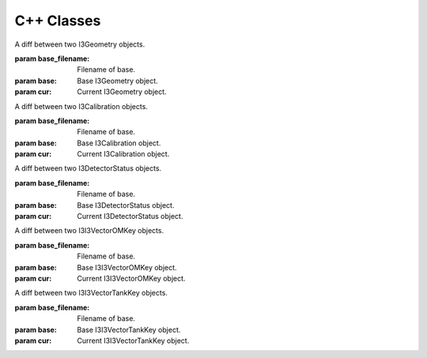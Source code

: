 C++ Classes
===========

.. module:: icecube.frame_object_diff

.. class:: I3GeometryDiff(base_filename,base,cur)
   :noindex:
   
   A diff between two I3Geometry objects.
   
   :param base_filename: Filename of base.
   :param base: Base I3Geometry object.
   :param cur: Current I3Geometry object.
   
   .. method:: unpack(base)
      :noindex:

      Unpack a diff using a base I3Geometry.
      
      :param base: Base I3Geometry object.
      :returns: Current I3Geometry object.

.. class:: I3CalibrationDiff(base_filename,base,cur)
   :noindex:
   
   A diff between two I3Calibration objects.
   
   :param base_filename: Filename of base.
   :param base: Base I3Calibration object.
   :param cur: Current I3Calibration object.
   
   .. method:: unpack(base)
      :noindex:
   
      Unpack a diff using a base I3Calibration.
      
      :param base: Base I3Calibration object.
      :returns: Current I3Calibration object.

.. class:: I3DetectorStatusDiff(base_filename,base,cur)
   :noindex:
   
   A diff between two I3DetectorStatus objects.
   
   :param base_filename: Filename of base.
   :param base: Base I3DetectorStatus object.
   :param cur: Current I3DetectorStatus object.
   
   .. method:: unpack(base)
      :noindex:
   
      Unpack a diff using a base I3DetectorStatus.
      
      :param base: Base I3DetectorStatus object.
      :returns: Current I3DetectorStatus object.

.. class:: I3I3VectorOMKeyDiff(base_filename,base,cur)
   :noindex:
   
   A diff between two I3I3VectorOMKey objects.
   
   :param base_filename: Filename of base.
   :param base: Base I3I3VectorOMKey object.
   :param cur: Current I3I3VectorOMKey object.
   
   .. method:: unpack(base)
      :noindex:
   
      Unpack a diff using a base I3I3VectorOMKey.
      
      :param base: Base I3I3VectorOMKey object.
      :returns: Current I3I3VectorOMKey object.

.. class:: I3I3VectorTankKeyDiff(base_filename,base,cur)
   :noindex:
   
   A diff between two I3I3VectorTankKey objects.
   
   :param base_filename: Filename of base.
   :param base: Base I3I3VectorTankKey object.
   :param cur: Current I3I3VectorTankKey object.
   
   .. method:: unpack(base)
      :noindex:
   
      Unpack a diff using a base I3I3VectorTankKey.
      
      :param base: Base I3I3VectorTankKey object.
      :returns: Current I3I3VectorTankKey object.

